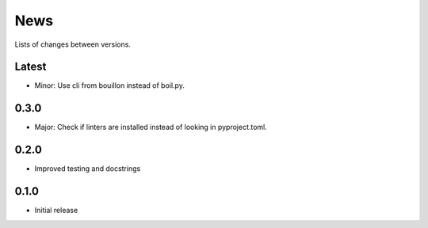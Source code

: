 News
====

Lists of changes between versions.


Latest
------
* Minor: Use cli from bouillon instead of boil.py.

0.3.0
------
* Major: Check if linters are installed instead of looking in pyproject.toml.

0.2.0
-----
* Improved testing and docstrings

0.1.0
-----
* Initial release
